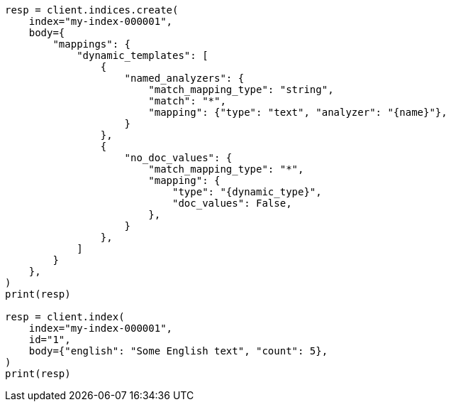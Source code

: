 // mapping/dynamic/templates.asciidoc:425

[source, python]
----
resp = client.indices.create(
    index="my-index-000001",
    body={
        "mappings": {
            "dynamic_templates": [
                {
                    "named_analyzers": {
                        "match_mapping_type": "string",
                        "match": "*",
                        "mapping": {"type": "text", "analyzer": "{name}"},
                    }
                },
                {
                    "no_doc_values": {
                        "match_mapping_type": "*",
                        "mapping": {
                            "type": "{dynamic_type}",
                            "doc_values": False,
                        },
                    }
                },
            ]
        }
    },
)
print(resp)

resp = client.index(
    index="my-index-000001",
    id="1",
    body={"english": "Some English text", "count": 5},
)
print(resp)
----